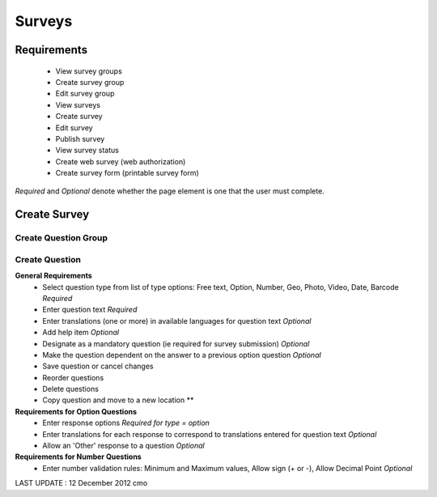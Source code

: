 Surveys 
=======

Requirements
------------
	* View survey groups
	* Create survey group
	* Edit survey group
	* View surveys
	* Create survey
	* Edit survey
	* Publish survey
	* View survey status
	* Create web survey (web authorization)
	* Create survey form (printable survey form)

*Required* and *Optional* denote whether the page element is one that the user must complete.

Create Survey
-------------

Create Question Group
^^^^^^^^^^^^^^^^^^^^^

Create Question
^^^^^^^^^^^^^^^
**General Requirements**
	* Select question type from list of type options: Free text, Option, Number, Geo, Photo, Video, Date, Barcode *Required*
	* Enter question text *Required*
	* Enter translations (one or more) in available languages for question text *Optional*
	* Add help item *Optional*
	* Designate as a mandatory question (ie required for survey submission) *Optional*
	* Make the question dependent on the answer to a previous option question *Optional*
	* Save question or cancel changes 
	* Reorder questions 
	* Delete questions 
	* Copy question and move to a new location **

**Requirements for Option Questions**
	* Enter response options *Required for type = option*
	* Enter translations for each response to correspond to translations entered for question text *Optional*
	* Allow an 'Other' response to a question *Optional*

**Requirements for Number Questions**
	* Enter number validation rules: Minimum and Maximum values, Allow sign (+ or -), Allow Decimal Point *Optional*

	
LAST UPDATE : 12 December 2012 cmo